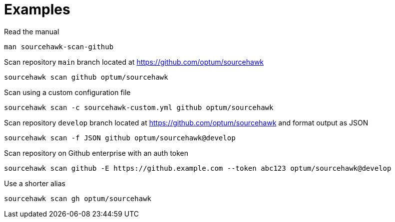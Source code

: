 
= Examples

.Read the manual
[source,sh]
----
man sourcehawk-scan-github
----

.Scan repository `main` branch located at https://github.com/optum/sourcehawk
[source,sh]
----
sourcehawk scan github optum/sourcehawk
----

.Scan using a custom configuration file
[source,sh]
----
sourcehawk scan -c sourcehawk-custom.yml github optum/sourcehawk
----

.Scan repository `develop` branch located at https://github.com/optum/sourcehawk and format output as JSON
[source,sh]
----
sourcehawk scan -f JSON github optum/sourcehawk@develop
----

.Scan repository on Github enterprise with an auth token
[source,sh]
----
sourcehawk scan github -E https://github.example.com --token abc123 optum/sourcehawk@develop
----

.Use a shorter alias
[source,sh]
----
sourcehawk scan gh optum/sourcehawk
----